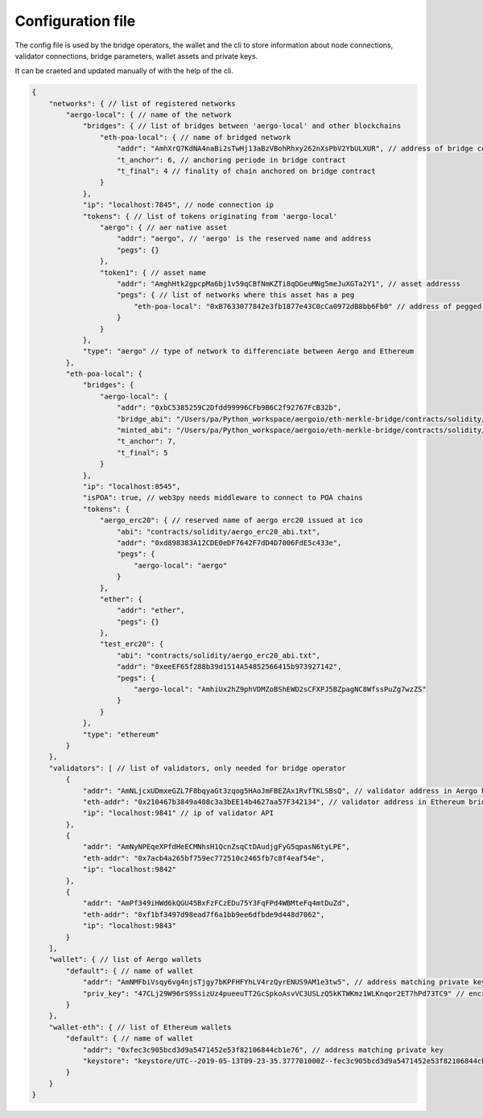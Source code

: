 Configuration file
==================

The config file is used by the bridge operators, the wallet and the cli to store information about
node connections, validator connections, bridge parameters, wallet assets and private keys.

It can be craeted and updated manually of with the help of the cli.

.. code-block:: js

    {
        "networks": { // list of registered networks
            "aergo-local": { // name of the network
                "bridges": { // list of bridges between 'aergo-local' and other blockchains
                    "eth-poa-local": { // name of bridged network
                        "addr": "AmhXrQ7KdNA4naBi2sTwHj13aBzVBohRhxy262nXsPbV2YbULXUR", // address of bridge contract
                        "t_anchor": 6, // anchoring periode in bridge contract
                        "t_final": 4 // finality of chain anchored on bridge contract
                    }
                },
                "ip": "localhost:7845", // node connection ip
                "tokens": { // list of tokens originating from 'aergo-local'
                    "aergo": { // aer native asset
                        "addr": "aergo", // 'aergo' is the reserved name and address
                        "pegs": {}
                    },
                    "token1": { // asset name
                        "addr": "AmghHtk2gpcpMa6bj1v59qCBfNmKZTi8qDGeuMNg5meJuXGTa2Y1", // asset addresss
                        "pegs": { // list of networks where this asset has a peg
                            "eth-poa-local": "0xB7633077842e3fb1877e43C0cCa0972dB8bb6Fb0" // address of pegged asset
                        }
                    }
                },
                "type": "aergo" // type of network to differenciate between Aergo and Ethereum
            },
            "eth-poa-local": {
                "bridges": {
                    "aergo-local": {
                        "addr": "0xbC5385259C2Dfdd99996CFb9B6C2f92767FcB32b",
                        "bridge_abi": "/Users/pa/Python_workspace/aergoio/eth-merkle-bridge/contracts/solidity/bridge_abi.txt", // path to bridge abi
                        "minted_abi": "/Users/pa/Python_workspace/aergoio/eth-merkle-bridge/contracts/solidity/minted_erc20_abi.txt", // path to minted token abi
                        "t_anchor": 7,
                        "t_final": 5
                    }
                },
                "ip": "localhost:8545",
                "isPOA": true, // web3py needs middleware to connect to POA chains
                "tokens": {
                    "aergo_erc20": { // reserved name of aergo erc20 issued at ico
                        "abi": "contracts/solidity/aergo_erc20_abi.txt",
                        "addr": "0xd898383A12CDE0eDF7642F7dD4D7006FdE5c433e",
                        "pegs": {
                            "aergo-local": "aergo"
                        }
                    },
                    "ether": {
                        "addr": "ether",
                        "pegs": {}
                    },
                    "test_erc20": {
                        "abi": "contracts/solidity/aergo_erc20_abi.txt",
                        "addr": "0xeeEF65f288b39d1514A54852566415b973927142",
                        "pegs": {
                            "aergo-local": "AmhiUx2hZ9phVDMZoBShEWD2sCFXPJ5BZpagNC8WfssPuZg7wzZS"
                        }
                    }
                },
                "type": "ethereum"
            }
        },
        "validators": [ // list of validators, only needed for bridge operator
            {
                "addr": "AmNLjcxUDmxeGZL7F8bqyaGt3zqog5HAoJmFBEZAx1RvfTKLSBsQ", // validator address in Aergo bridge contract
                "eth-addr": "0x210467b3849a408c3a3bEE14b4627aa57F342134", // validator address in Ethereum bridge contract
                "ip": "localhost:9841" // ip of validator API
            },
            {
                "addr": "AmNyNPEqeXPfdHeECMNhsH1QcnZsqCtDAudjgFyG5qpasN6tyLPE",
                "eth-addr": "0x7acb4a265bf759ec772510c2465fb7c8f4eaf54e",
                "ip": "localhost:9842"
            },
            {
                "addr": "AmPf349iHWd6kQGU45BxFzFCzEDu75Y3FqFPd4WBMteFq4mtDuZd",
                "eth-addr": "0xf1bf3497d98ead7f6a1bb9ee6dfbde9d448d7062",
                "ip": "localhost:9843"
            }
        ],
        "wallet": { // list of Aergo wallets
            "default": { // name of wallet
                "addr": "AmNMFbiVsqy6vg4njsTjgy7bKPFHFYhLV4rzQyrENUS9AM1e3tw5", // address matching private key
                "priv_key": "47CLj29W96rS9SsizUz4pueeuTT2GcSpkoAsvVC3USLzQ5kKTWKmz1WLKnqor2ET7hPd73TC9" // encrypted private key
            }
        },
        "wallet-eth": { // list of Ethereum wallets
            "default": { // name of wallet
                "addr": "0xfec3c905bcd3d9a5471452e53f82106844cb1e76", // address matching private key
                "keystore": "keystore/UTC--2019-05-13T09-23-35.377701000Z--fec3c905bcd3d9a5471452e53f82106844cb1e76" // path to json keystore
            }
        }
    }